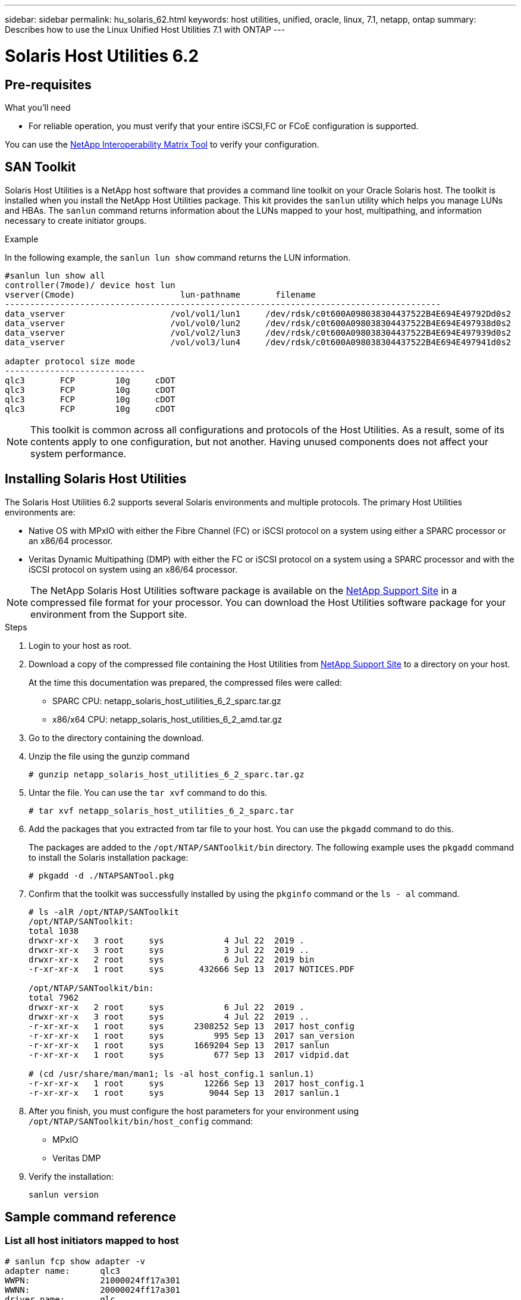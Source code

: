 ---
sidebar: sidebar
permalink: hu_solaris_62.html
keywords: host utilities, unified, oracle, linux, 7.1, netapp, ontap
summary: Describes how to use the Linux Unified Host Utilities 7.1 with ONTAP
---

= Solaris Host Utilities 6.2
:toc: macro
:hardbreaks:
:toclevels: 1
:nofooter:
:icons: font
:linkattrs:
:imagesdir: ./media/



== Pre-requisites

.What you'll need

* For reliable operation, you must verify that your entire iSCSI,FC or FCoE configuration is supported.

You can use the link:https://mysupport.netapp.com/matrix/imt.jsp?components=71102;&solution=1&isHWU&src=IMT[NetApp Interoperability Matrix Tool^] to verify your configuration.

== SAN Toolkit

Solaris Host Utilities is a NetApp host software that provides a command line toolkit on your Oracle Solaris host. The toolkit is installed when you install the NetApp Host Utilities package. This kit provides the `sanlun` utility which helps you manage LUNs and HBAs. The `sanlun` command returns information about the LUNs mapped to your host, multipathing, and information necessary to create initiator groups.

.Example

In the following example, the `sanlun lun show` command returns the LUN information.
----
#sanlun lun show all
controller(7mode)/ device host lun
vserver(Cmode)                     lun-pathname       filename
---------------------------------------------------------------------------------------
data_vserver                     /vol/vol1/lun1     /dev/rdsk/c0t600A098038304437522B4E694E49792Dd0s2
data_vserver                     /vol/vol0/lun2     /dev/rdsk/c0t600A098038304437522B4E694E497938d0s2
data_vserver                     /vol/vol2/lun3     /dev/rdsk/c0t600A098038304437522B4E694E497939d0s2
data_vserver                     /vol/vol3/lun4     /dev/rdsk/c0t600A098038304437522B4E694E497941d0s2

adapter protocol size mode
----------------------------
qlc3       FCP        10g     cDOT
qlc3       FCP        10g     cDOT
qlc3       FCP        10g     cDOT
qlc3       FCP        10g     cDOT
----

[NOTE]
This toolkit is common across all configurations and protocols of the Host Utilities. As a result, some of its contents apply to one configuration, but not another. Having unused components does not affect your system performance.

== Installing Solaris Host Utilities

The Solaris Host Utilities 6.2 supports several Solaris environments and multiple protocols. The primary Host Utilities environments are:

* Native OS with MPxIO with either the Fibre Channel (FC) or iSCSI protocol on a system using either a SPARC processor or an x86/64 processor.

*	Veritas Dynamic Multipathing (DMP) with either the FC or iSCSI protocol on a system using a SPARC processor and with the iSCSI protocol on system using an x86/64 processor.

[NOTE]
The NetApp Solaris Host Utilities software package is available on the link:https://mysupport.netapp.com/site/[NetApp Support Site^] in a compressed  file format for your processor. You can download the Host Utilities software package for your environment from the Support site.

.Steps

.	Login to your host as root.
.	Download a copy of the compressed file containing the Host Utilities from link:https://mysupport.netapp.com/site/[NetApp Support Site^] to a directory on your host.
+
At the time this documentation was prepared, the compressed files were called:
+
* SPARC CPU: netapp_solaris_host_utilities_6_2_sparc.tar.gz
* x86/x64 CPU: netapp_solaris_host_utilities_6_2_amd.tar.gz

.	Go to the directory containing the download.
.	Unzip the file using the gunzip command
+
`# gunzip netapp_solaris_host_utilities_6_2_sparc.tar.gz`

.	Untar the file. You can use the `tar xvf` command to do this.
+
`# tar xvf netapp_solaris_host_utilities_6_2_sparc.tar`

.	Add the packages that you extracted from tar file to your host. You can use the `pkgadd` command to do this.
+
The packages are added to the `/opt/NTAP/SANToolkit/bin` directory. The following example uses the `pkgadd` command to install the Solaris installation package:
+
`# pkgadd -d ./NTAPSANTool.pkg`

.	Confirm that the toolkit was successfully installed by using the `pkginfo` command or the `ls - al` command.
+
----
# ls -alR /opt/NTAP/SANToolkit
/opt/NTAP/SANToolkit:
total 1038
drwxr-xr-x   3 root     sys            4 Jul 22  2019 .
drwxr-xr-x   3 root     sys            3 Jul 22  2019 ..
drwxr-xr-x   2 root     sys            6 Jul 22  2019 bin
-r-xr-xr-x   1 root     sys       432666 Sep 13  2017 NOTICES.PDF

/opt/NTAP/SANToolkit/bin:
total 7962
drwxr-xr-x   2 root     sys            6 Jul 22  2019 .
drwxr-xr-x   3 root     sys            4 Jul 22  2019 ..
-r-xr-xr-x   1 root     sys      2308252 Sep 13  2017 host_config
-r-xr-xr-x   1 root     sys          995 Sep 13  2017 san_version
-r-xr-xr-x   1 root     sys      1669204 Sep 13  2017 sanlun
-r-xr-xr-x   1 root     sys          677 Sep 13  2017 vidpid.dat

# (cd /usr/share/man/man1; ls -al host_config.1 sanlun.1)
-r-xr-xr-x   1 root     sys        12266 Sep 13  2017 host_config.1
-r-xr-xr-x   1 root     sys         9044 Sep 13  2017 sanlun.1
----

. After you finish, you must configure the host parameters for your environment using `/opt/NTAP/SANToolkit/bin/host_config` command:
+
** MPxIO
**	Veritas DMP

.	Verify the installation:
+
`sanlun version`

== Sample command reference
=== List all host initiators mapped to host

----
# sanlun fcp show adapter -v
adapter name:      qlc3
WWPN:              21000024ff17a301
WWNN:              20000024ff17a301
driver name:       qlc
model:             7335902
model description: 7115462, Oracle Storage Dual-Port 32 Gb Fibre Channel PCIe HBA
serial number:     463916R+1720333838
hardware version:  Not Available
driver version:    210226-5.10
firmware version:  8.08.04
Number of ports:   1 of 2
port type:         Fabric
port state:        Operational
supported speed:   8 GBit/sec, 16 GBit/sec, 32 GBit/sec
negotiated speed:  32 GBit/sec
OS device name:    /dev/cfg/c7

adapter name:      qlc2
WWPN:              21000024ff17a300
WWNN:              20000024ff17a300
driver name:       qlc
model:             7335902
model description: 7115462, Oracle Storage Dual-Port 32 Gb Fibre Channel PCIe HBA
serial number:     463916R+1720333838
hardware version:  Not Available
driver version:    210226-5.10
firmware version:  8.08.04
Number of ports:   2 of 2
port type:         Fabric
port state:        Operational
supported speed:   8 GBit/sec, 16 GBit/sec, 32 GBit/sec
negotiated speed:  16 GBit/sec
OS device name:    /dev/cfg/c6
----


=== List all LUNs mapped to host

----
# sanlun lun show -p -v all

                    ONTAP Path: data_vserver:/vol1/lun1
                           LUN: 1
                      LUN Size: 10g
                   Host Device: /dev/rdsk/c0t600A0980383044485A3F4E694E4F775Ad0s2
                          Mode: C
            Multipath Provider: Sun Microsystems
              Multipath Policy: Native

----

=== List all LUNs mapped to host from a given SVM/ List all attributes of a given LUN mapped to host

----
# sanlun lun show -p -v sanboot_unix`
ONTAP Path: sanboot_unix:/vol/sol_boot/sanboot_lun
                           LUN: 0
                      LUN Size: 180.0g

----

=== List ONTAP LUN attributes by Host Device File name

----
# sanlun lun show all

controller(7mode/E-Series)/                                         device
vserver(cDOT/FlashRay)       lun-pathname                           filename
---------------------------------------------------------------------------------------------------------------
sanboot_unix                 /vol/sol_193_boot/chatsol_193_sanboot /dev/rdsk/c0t600A098038304437522B4E694E4A3043d0s2

host adapter    protocol lun size   product
---------------------------------------------
qlc3            FCP      180.0g     cDOT
----
